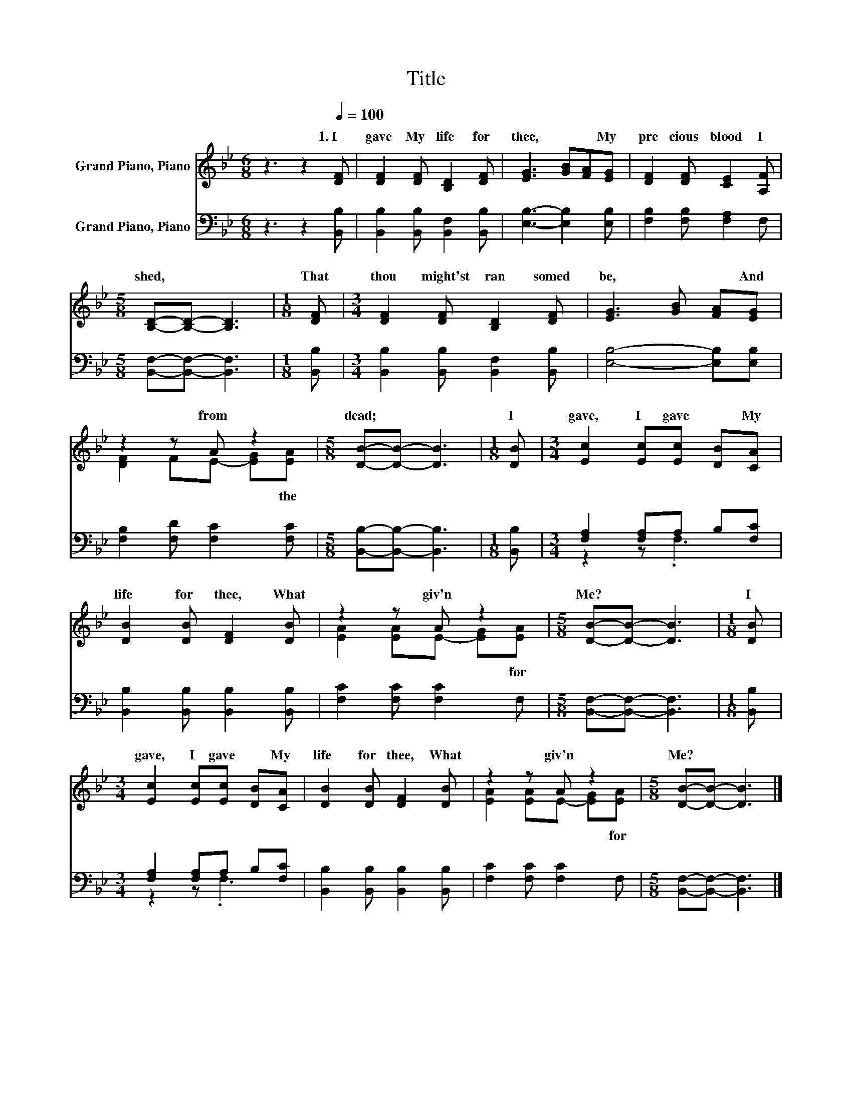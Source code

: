 X:1
T:Title
%%score ( 1 2 ) ( 3 4 )
L:1/8
M:6/8
K:Bb
V:1 treble nm="Grand Piano, Piano"
V:2 treble 
V:3 bass nm="Grand Piano, Piano"
V:4 bass 
V:1
 z3 z2[Q:1/4=100] [DF] | [DF]2 [DF] [B,D]2 [DF] | [EG]3 [GB][FA][EG] | [DF]2 [DF] [CE]2 [A,F] | %4
w: 1.~I~|gave~ My~ life~ for~|thee,~ * * My~|pre cious~ blood~ I~|
[M:5/8] [B,D]-[B,D]- [B,D]3 |[M:1/8] [DF] |[M:3/4] [DF]2 [DF] [B,D]2 [DF] | [EG]3 [GB] [FA][EG] | %8
w: shed,~ * *|That~|thou~ might'st~ ran somed~|be,~ * * And~|
 z2 z A z2 |[M:5/8] [DB]-[DB]- [DB]3 |[M:1/8] [DB] |[M:3/4] [Ec]2 [Ec][Ec] [DB][CA] | %12
w: from~|dead;~ * *|I~|gave,~ I~ gave~ * My~|
 [DB]2 [DB] [DF]2 [DB] | z2 z A z2 |[M:5/8] [DB]-[DB]- [DB]3 |[M:1/8] [DB] | %16
w: life~ for~ thee,~ What~|giv'n~|Me?~ * *|I~|
[M:3/4] [Ec]2 [Ec][Ec] [DB][CA] | [DB]2 [DB] [DF]2 [DB] | z2 z A z2 |[M:5/8] [DB]-[DB]- [DB]3 |] %20
w: gave,~ I~ gave~ * My~|life~ for~ thee,~ What~|giv'n~|Me?~ * *|
V:2
 x6 | x6 | x6 | x6 |[M:5/8] x5 |[M:1/8] x |[M:3/4] x6 | x6 | [DF]2 FE- [EG][EA] |[M:5/8] x5 | %10
w: ||||||||* * * * the~||
[M:1/8] x |[M:3/4] x6 | x6 | [EA]2 [EA]E- [EG][EA] |[M:5/8] x5 |[M:1/8] x |[M:3/4] x6 | x6 | %18
w: |||* * * * for~|||||
 [EA]2 [EA]E- [EG][EA] |[M:5/8] x5 |] %20
w: * * * * for~||
V:3
 z3 z2 [B,,B,] | [B,,B,]2 [B,,B,] [B,,F,]2 [B,,B,] | [E,B,]3- [E,B,]2 [E,B,] | %3
 [F,B,]2 [F,B,] [F,A,]2 F, |[M:5/8] [B,,F,]-[B,,F,]- [B,,F,]3 |[M:1/8] [B,,B,] | %6
[M:3/4] [B,,B,]2 [B,,B,] [B,,F,]2 [B,,B,] | [E,B,]4- [E,B,][E,B,] | [F,B,]2 [F,D] [F,C]2 [F,C] | %9
[M:5/8] [B,,B,]-[B,,B,]- [B,,B,]3 |[M:1/8] [B,,B,] |[M:3/4] [F,A,]2 [F,A,]A, B,[F,C] | %12
 [B,,B,]2 [B,,B,] [B,,B,]2 [B,,B,] | [F,C]2 [F,C] [F,C]2 F, |[M:5/8] [B,,F,]-[B,,F,]- [B,,F,]3 | %15
[M:1/8] [B,,B,] |[M:3/4] [F,A,]2 [F,A,]A, B,[F,C] | [B,,B,]2 [B,,B,] [B,,B,]2 [B,,B,] | %18
 [F,C]2 [F,C] [F,C]2 F, |[M:5/8] [B,,F,]-[B,,F,]- [B,,F,]3 |] %20
V:4
 x6 | x6 | x6 | x6 |[M:5/8] x5 |[M:1/8] x |[M:3/4] x6 | x6 | x6 |[M:5/8] x5 |[M:1/8] x | %11
[M:3/4] z2 z .F,3 | x6 | x6 |[M:5/8] x5 |[M:1/8] x |[M:3/4] z2 z .F,3 | x6 | x6 |[M:5/8] x5 |] %20

